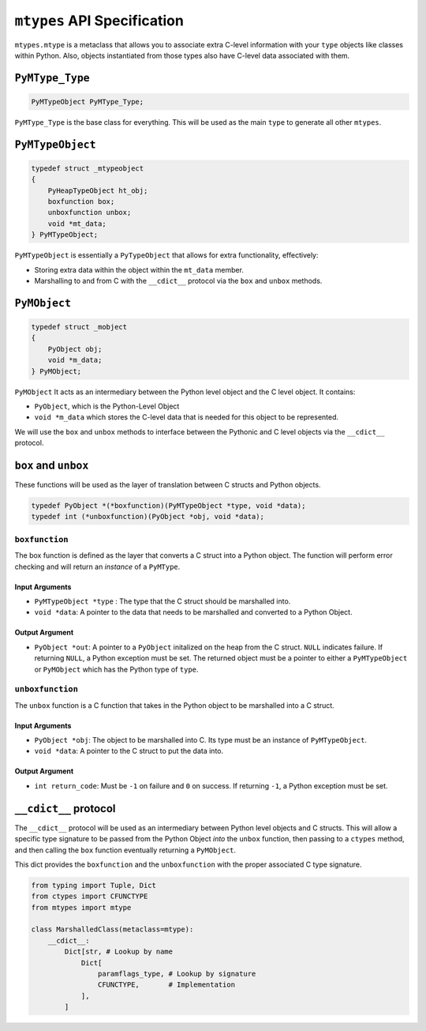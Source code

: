 ``mtypes`` API Specification
============================

``mtypes.mtype`` is a metaclass that allows you to associate extra
C-level information with your ``type`` objects like classes within
Python. Also, objects instantiated from those types also have C-level
data associated with them.

``PyMType_Type``
-----------------

.. code:: c

    PyMTypeObject PyMType_Type;

``PyMType_Type`` is the base class for everything. This will be used
as the main ``type`` to generate all other ``mtypes``.

``PyMTypeObject``
-----------------

.. code:: c

    typedef struct _mtypeobject
    {
        PyHeapTypeObject ht_obj;
        boxfunction box;
        unboxfunction unbox;
        void *mt_data;
    } PyMTypeObject;

``PyMTypeObject`` is essentially a ``PyTypeObject`` that allows for extra
functionality, effectively:

- Storing extra data within the object within the ``mt_data`` member.
- Marshalling to and from C with the ``__cdict__`` protocol via the
  ``box`` and ``unbox`` methods.


``PyMObject``
--------------
.. code:: c

    typedef struct _mobject
    {
        PyObject obj;
        void *m_data;
    } PyMObject;

``PyMObject`` It acts as an intermediary between the Python level
object and the C level object. It contains:

- ``PyObject``, which is the Python-Level Object
- ``void *m_data`` which stores the C-level data that is needed
  for this object to be represented.

We will use the ``box`` and ``unbox`` methods to interface between
the Pythonic and C level objects via the ``__cdict__`` protocol.

``box`` and ``unbox``
---------------------

These functions will be used as the layer of translation between C
structs and Python objects.

.. code:: c

    typedef PyObject *(*boxfunction)(PyMTypeObject *type, void *data);
    typedef int (*unboxfunction)(PyObject *obj, void *data);

``boxfunction``
~~~~~~~~~~~~~~~

The box function is defined as the layer that converts a C struct into a
Python object. The function will perform error checking and will return
an *instance* of a ``PyMType``.

Input Arguments
^^^^^^^^^^^^^^^

-  ``PyMTypeObject *type`` : The type that the C struct should be marshalled
   into.
-  ``void *data``: A pointer to the data that needs to be marshalled and
   converted to a Python Object.

Output Argument
^^^^^^^^^^^^^^^

- ``PyObject *out``: A pointer to a ``PyObject`` initalized on
  the heap from the C struct. ``NULL`` indicates failure. If returning
  ``NULL``, a Python exception must be set. The returned object must be
  a pointer to either a ``PyMTypeObject`` or ``PyMObject`` which has
  the Python type of ``type``.

``unboxfunction``
~~~~~~~~~~~~~~~~~

The ``unbox`` function is a C function that takes in the Python object
to be marshalled into a C struct.

.. _input-arguments-1:

Input Arguments
^^^^^^^^^^^^^^^

- ``PyObject *obj``: The object to be marshalled into C. Its type
  must be an instance of ``PyMTypeObject``.
- ``void *data``: A pointer to the C struct to put the data into.

.. _output-argument-1:

Output Argument
^^^^^^^^^^^^^^^

- ``int return_code``: Must be ``-1`` on failure and ``0`` on success.
  If returning ``-1``, a Python exception must be set.

``__cdict__`` protocol
----------------------

The ``__cdict__`` protocol will be used as an intermediary between
Python level objects and C structs. This will allow a specific type
signature to be passed from the Python Object *into* the ``unbox``
function, then passing to a ``ctypes`` method, and then calling the
``box`` function eventually returning a ``PyMObject``.

This dict provides the ``boxfunction`` and the ``unboxfunction`` with
the proper associated C type signature.

.. code:: python3

   from typing import Tuple, Dict
   from ctypes import CFUNCTYPE
   from mtypes import mtype

   class MarshalledClass(metaclass=mtype):
       __cdict__:
           Dict[str, # Lookup by name
               Dict[
                   paramflags_type, # Lookup by signature
                   CFUNCTYPE,       # Implementation
               ],
           ]
